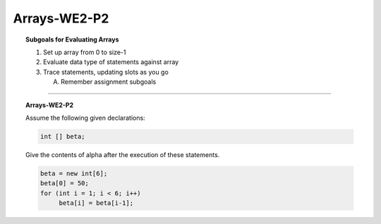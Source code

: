 Arrays-WE2-P2
----------------------

.. qnum::
   :prefix: Q
   :start: 14

    
.. topic:: Subgoals for Evaluating Arrays

   1. Set up array from 0 to size-1 


   2. Evaluate data type of statements against array


   3. Trace statements, updating slots as you go 
       
      A. Remember assignment subgoals 
   

-----------------------------------------------------------------------------------------------------------------------------------------------------

.. topic:: Arrays-WE2-P2

   Assume the following given declarations:

   .. code-block:: java

      int [] beta;
      
   Give the contents of alpha after the execution of these statements.

   .. code-block:: java
   
      beta = new int[6];
      beta[0] = 50;
      for (int i = 1; i < 6; i++)
           beta[i] = beta[i-1];


   .. fillintheblank:: fill-Arrays-WE2-P2-14
     
      The value of beta[0] is ``|blank|``.

      -   :50: Correct.
          :x: Incorrect. Try again


   .. fillintheblank:: fill-Arrays-WE2-P2-15
     
      The value of beta[1] is ``|blank|``.

      -   :50: Correct.
          :x: Incorrect. Try again


   .. fillintheblank:: fill-Arrays-WE2-P2-16
     
      The value of beta[2] is ``|blank|``.

      -   :50: Correct.
          :x: Incorrect. Try again


   .. fillintheblank:: fill-Arrays-WE2-P2-17
     
      The value of beta[3] is ``|blank|``.

      -   :50: Correct.
          :x: Incorrect. Try again


   .. fillintheblank:: fill-Arrays-WE2-P2-18
     
      The value of beta[4] is ``|blank|``.

      -   :50: Correct.
          :x: Incorrect. Try again

   .. fillintheblank:: fill-Arrays-WE2-P2-19
     
      The value of beta[5] is ``|blank|``.

      -   :50: Correct.
          :x: Incorrect. Try again
   

.. activecode:: ac-Arrays-WE2-P2
   :language: java

   public class main{
      public static void main(String args[]){      

      }
   }
